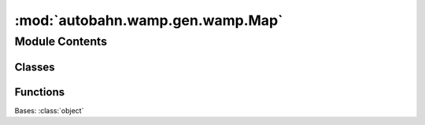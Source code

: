 :mod:`autobahn.wamp.gen.wamp.Map`
=================================

.. py:module:: autobahn.wamp.gen.wamp.Map


Module Contents
---------------

Classes
~~~~~~~

.. autoapisummary::

   autobahn.wamp.gen.wamp.Map.Map



Functions
~~~~~~~~~

.. autoapisummary::

   autobahn.wamp.gen.wamp.Map.MapStart
   autobahn.wamp.gen.wamp.Map.MapAddKey
   autobahn.wamp.gen.wamp.Map.MapAddValue
   autobahn.wamp.gen.wamp.Map.MapEnd


.. class:: Map

   Bases: :class:`object`

   .. attribute:: __slots__
      :annotation: = ['_tab']

      

   .. method:: GetRootAsMap(cls, buf, offset)
      :classmethod:


   .. method:: Init(self, buf, pos)


   .. method:: Key(self)


   .. method:: Value(self)



.. function:: MapStart(builder)


.. function:: MapAddKey(builder, key)


.. function:: MapAddValue(builder, value)


.. function:: MapEnd(builder)


